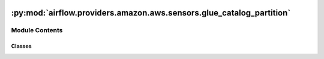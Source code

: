  .. Licensed to the Apache Software Foundation (ASF) under one
    or more contributor license agreements.  See the NOTICE file
    distributed with this work for additional information
    regarding copyright ownership.  The ASF licenses this file
    to you under the Apache License, Version 2.0 (the
    "License"); you may not use this file except in compliance
    with the License.  You may obtain a copy of the License at

 ..   http://www.apache.org/licenses/LICENSE-2.0

 .. Unless required by applicable law or agreed to in writing,
    software distributed under the License is distributed on an
    "AS IS" BASIS, WITHOUT WARRANTIES OR CONDITIONS OF ANY
    KIND, either express or implied.  See the License for the
    specific language governing permissions and limitations
    under the License.

:py:mod:`airflow.providers.amazon.aws.sensors.glue_catalog_partition`
=====================================================================

.. py:module:: airflow.providers.amazon.aws.sensors.glue_catalog_partition


Module Contents
---------------

Classes
~~~~~~~

.. autoapisummary::

   airflow.providers.amazon.aws.sensors.glue_catalog_partition.GlueCatalogPartitionSensor




.. py:class:: GlueCatalogPartitionSensor(*, table_name, expression = "ds='{{ ds }}'", aws_conn_id = 'aws_default', region_name = None, database_name = 'default', poke_interval = 60 * 3, deferrable = conf.getboolean('operators', 'default_deferrable', fallback=False), **kwargs)


   Bases: :py:obj:`airflow.sensors.base.BaseSensorOperator`

   Waits for a partition to show up in AWS Glue Catalog.

   :param table_name: The name of the table to wait for, supports the dot
       notation (my_database.my_table)
   :param expression: The partition clause to wait for. This is passed as
       is to the AWS Glue Catalog API's get_partitions function,
       and supports SQL like notation as in ``ds='2015-01-01'
       AND type='value'`` and comparison operators as in ``"ds>=2015-01-01"``.
       See https://docs.aws.amazon.com/glue/latest/dg/aws-glue-api-catalog-partitions.html
       #aws-glue-api-catalog-partitions-GetPartitions
   :param aws_conn_id: ID of the Airflow connection where
       credentials and extra configuration are stored
   :param region_name: Optional aws region name (example: us-east-1). Uses region from connection
       if not specified.
   :param database_name: The name of the catalog database where the partitions reside.
   :param poke_interval: Time in seconds that the job should wait in
       between each tries
   :param deferrable: If true, then the sensor will wait asynchronously for the partition to
       show up in the AWS Glue Catalog.
       (default: False, but can be overridden in config file by setting default_deferrable to True)

   .. py:attribute:: template_fields
      :type: Sequence[str]
      :value: ('database_name', 'table_name', 'expression')



   .. py:attribute:: ui_color
      :value: '#C5CAE9'



   .. py:method:: execute(context)

      Derive when creating an operator.

      Context is the same dictionary used as when rendering jinja templates.

      Refer to get_template_context for more context.


   .. py:method:: poke(context)

      Check for existence of the partition in the AWS Glue Catalog table.


   .. py:method:: execute_complete(context, event = None)


   .. py:method:: get_hook()

      Get the GlueCatalogHook.


   .. py:method:: hook()
